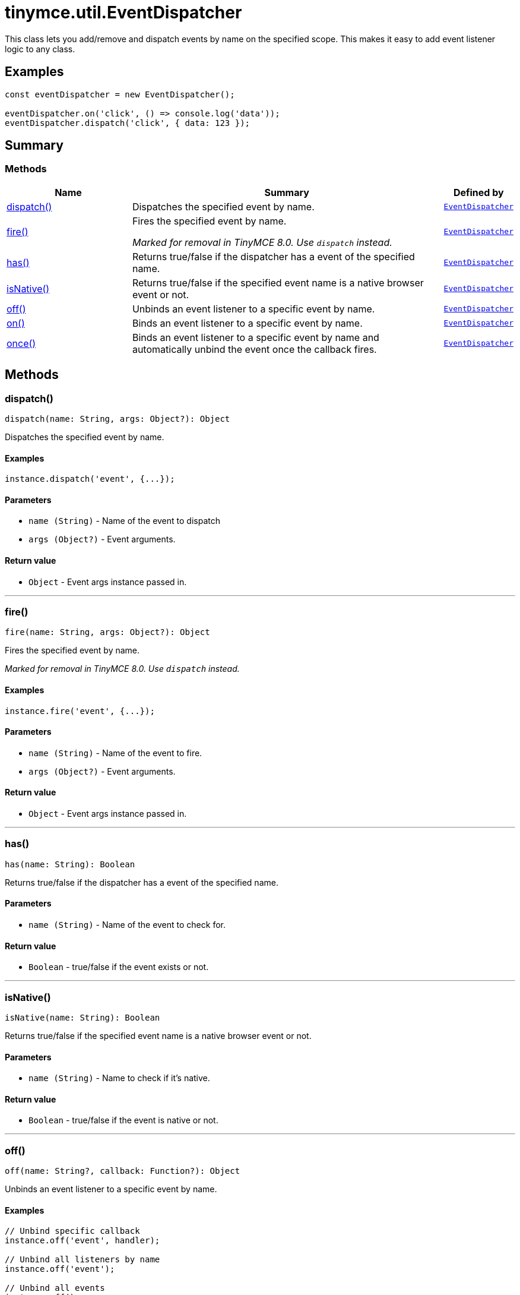 = tinymce.util.EventDispatcher
:navtitle: tinymce.util.EventDispatcher
:description: This class lets you add/remove and dispatch events by name on the specified scope. This makes it easy to add event listener logic to any class.
:keywords: dispatch, fire, has, isNative, off, on, once
:moxie-type: api

This class lets you add/remove and dispatch events by name on the specified scope. This makes it easy to add event listener logic to any class.

[[examples]]
== Examples
[source, javascript]
----
const eventDispatcher = new EventDispatcher();

eventDispatcher.on('click', () => console.log('data'));
eventDispatcher.dispatch('click', { data: 123 });
----

[[summary]]
== Summary

[[methods-summary]]
=== Methods
[cols="2,5,1",options="header"]
|===
|Name|Summary|Defined by
|xref:#dispatch[dispatch()]|Dispatches the specified event by name.|`xref:apis/tinymce.util.eventdispatcher.adoc[EventDispatcher]`
|xref:#fire[fire()]|Fires the specified event by name.


__Marked for removal in TinyMCE 8.0. Use `dispatch` instead.__|`xref:apis/tinymce.util.eventdispatcher.adoc[EventDispatcher]`
|xref:#has[has()]|Returns true/false if the dispatcher has a event of the specified name.|`xref:apis/tinymce.util.eventdispatcher.adoc[EventDispatcher]`
|xref:#isNative[isNative()]|Returns true/false if the specified event name is a native browser event or not.|`xref:apis/tinymce.util.eventdispatcher.adoc[EventDispatcher]`
|xref:#off[off()]|Unbinds an event listener to a specific event by name.|`xref:apis/tinymce.util.eventdispatcher.adoc[EventDispatcher]`
|xref:#on[on()]|Binds an event listener to a specific event by name.|`xref:apis/tinymce.util.eventdispatcher.adoc[EventDispatcher]`
|xref:#once[once()]|Binds an event listener to a specific event by name
and automatically unbind the event once the callback fires.|`xref:apis/tinymce.util.eventdispatcher.adoc[EventDispatcher]`
|===

[[methods]]
== Methods

[[dispatch]]
=== dispatch()
[source, javascript]
----
dispatch(name: String, args: Object?): Object
----
Dispatches the specified event by name.

==== Examples
[source, javascript]
----
instance.dispatch('event', {...});
----

==== Parameters

* `name (String)` - Name of the event to dispatch
* `args (Object?)` - Event arguments.

==== Return value

* `Object` - Event args instance passed in.

'''

[[fire]]
=== fire()
[source, javascript]
----
fire(name: String, args: Object?): Object
----
Fires the specified event by name.


__Marked for removal in TinyMCE 8.0. Use `dispatch` instead.__

==== Examples
[source, javascript]
----
instance.fire('event', {...});
----

==== Parameters

* `name (String)` - Name of the event to fire.
* `args (Object?)` - Event arguments.

==== Return value

* `Object` - Event args instance passed in.

'''

[[has]]
=== has()
[source, javascript]
----
has(name: String): Boolean
----
Returns true/false if the dispatcher has a event of the specified name.

==== Parameters

* `name (String)` - Name of the event to check for.

==== Return value

* `Boolean` - true/false if the event exists or not.

'''

[[isNative]]
=== isNative()
[source, javascript]
----
isNative(name: String): Boolean
----
Returns true/false if the specified event name is a native browser event or not.

==== Parameters

* `name (String)` - Name to check if it's native.

==== Return value

* `Boolean` - true/false if the event is native or not.

'''

[[off]]
=== off()
[source, javascript]
----
off(name: String?, callback: Function?): Object
----
Unbinds an event listener to a specific event by name.

==== Examples
[source, javascript]
----
// Unbind specific callback
instance.off('event', handler);

// Unbind all listeners by name
instance.off('event');

// Unbind all events
instance.off();
----

==== Parameters

* `name (String?)` - Name of the event to unbind.
* `callback (Function?)` - Callback to unbind.

==== Return value

* `Object` - Current class instance.

'''

[[on]]
=== on()
[source, javascript]
----
on(name: String, callback: Function, prepend: Boolean): Object
----
Binds an event listener to a specific event by name.

==== Examples
[source, javascript]
----
instance.on('event', (e) => {
  // Callback logic
});
----

==== Parameters

* `name (String)` - Event name or space separated list of events to bind.
* `callback (Function)` - Callback to be executed when the event occurs.
* `prepend (Boolean)` - Optional flag if the event should be prepended. Use this with care.

==== Return value

* `Object` - Current class instance.

'''

[[once]]
=== once()
[source, javascript]
----
once(name: String, callback: Function, prepend: Boolean): Object
----
Binds an event listener to a specific event by name
and automatically unbind the event once the callback fires.

==== Examples
[source, javascript]
----
instance.once('event', (e) => {
  // Callback logic
});
----

==== Parameters

* `name (String)` - Event name or space separated list of events to bind.
* `callback (Function)` - Callback to be executed when the event occurs.
* `prepend (Boolean)` - Optional flag if the event should be prepended. Use this with care.

==== Return value

* `Object` - Current class instance.

'''
